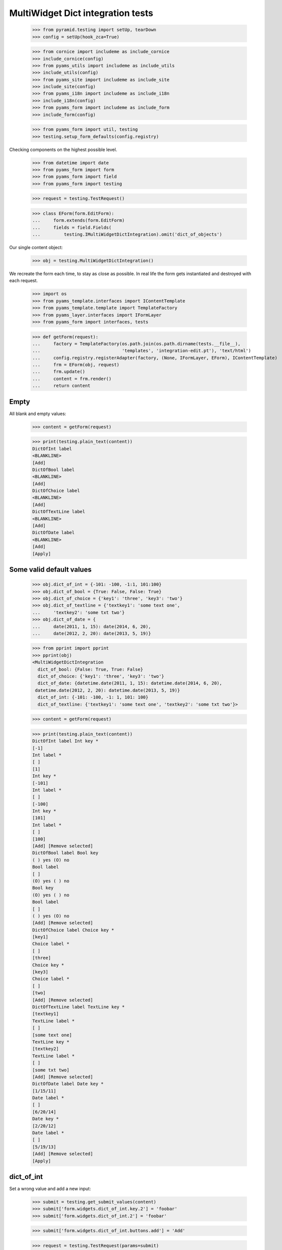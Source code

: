 MultiWidget Dict integration tests
----------------------------------

  >>> from pyramid.testing import setUp, tearDown
  >>> config = setUp(hook_zca=True)

  >>> from cornice import includeme as include_cornice
  >>> include_cornice(config)
  >>> from pyams_utils import includeme as include_utils
  >>> include_utils(config)
  >>> from pyams_site import includeme as include_site
  >>> include_site(config)
  >>> from pyams_i18n import includeme as include_i18n
  >>> include_i18n(config)
  >>> from pyams_form import includeme as include_form
  >>> include_form(config)

  >>> from pyams_form import util, testing
  >>> testing.setup_form_defaults(config.registry)

Checking components on the highest possible level.

  >>> from datetime import date
  >>> from pyams_form import form
  >>> from pyams_form import field
  >>> from pyams_form import testing

  >>> request = testing.TestRequest()

  >>> class EForm(form.EditForm):
  ...     form.extends(form.EditForm)
  ...     fields = field.Fields(
  ...         testing.IMultiWidgetDictIntegration).omit('dict_of_objects')

Our single content object:

  >>> obj = testing.MultiWidgetDictIntegration()

We recreate the form each time, to stay as close as possible.
In real life the form gets instantiated and destroyed with each request.

  >>> import os
  >>> from pyams_template.interfaces import IContentTemplate
  >>> from pyams_template.template import TemplateFactory
  >>> from pyams_layer.interfaces import IFormLayer
  >>> from pyams_form import interfaces, tests

  >>> def getForm(request):
  ...     factory = TemplateFactory(os.path.join(os.path.dirname(tests.__file__),
  ...                               'templates', 'integration-edit.pt'), 'text/html')
  ...     config.registry.registerAdapter(factory, (None, IFormLayer, EForm), IContentTemplate)
  ...     frm = EForm(obj, request)
  ...     frm.update()
  ...     content = frm.render()
  ...     return content

Empty
#####

All blank and empty values:

  >>> content = getForm(request)

  >>> print(testing.plain_text(content))
  DictOfInt label
  <BLANKLINE>
  [Add]
  DictOfBool label
  <BLANKLINE>
  [Add]
  DictOfChoice label
  <BLANKLINE>
  [Add]
  DictOfTextLine label
  <BLANKLINE>
  [Add]
  DictOfDate label
  <BLANKLINE>
  [Add]
  [Apply]

Some valid default values
#########################

  >>> obj.dict_of_int = {-101: -100, -1:1, 101:100}
  >>> obj.dict_of_bool = {True: False, False: True}
  >>> obj.dict_of_choice = {'key1': 'three', 'key3': 'two'}
  >>> obj.dict_of_textline = {'textkey1': 'some text one',
  ...     'textkey2': 'some txt two'}
  >>> obj.dict_of_date = {
  ...     date(2011, 1, 15): date(2014, 6, 20),
  ...     date(2012, 2, 20): date(2013, 5, 19)}

  >>> from pprint import pprint
  >>> pprint(obj)
  <MultiWidgetDictIntegration
    dict_of_bool: {False: True, True: False}
    dict_of_choice: {'key1': 'three', 'key3': 'two'}
    dict_of_date: {datetime.date(2011, 1, 15): datetime.date(2014, 6, 20),
   datetime.date(2012, 2, 20): datetime.date(2013, 5, 19)}
    dict_of_int: {-101: -100, -1: 1, 101: 100}
    dict_of_textline: {'textkey1': 'some text one', 'textkey2': 'some txt two'}>

  >>> content = getForm(request)

  >>> print(testing.plain_text(content))
  DictOfInt label Int key *
  [-1]
  Int label *
  [ ]
  [1]
  Int key *
  [-101]
  Int label *
  [ ]
  [-100]
  Int key *
  [101]
  Int label *
  [ ]
  [100]
  [Add] [Remove selected]
  DictOfBool label Bool key
  ( ) yes (O) no
  Bool label
  [ ]
  (O) yes ( ) no
  Bool key
  (O) yes ( ) no
  Bool label
  [ ]
  ( ) yes (O) no
  [Add] [Remove selected]
  DictOfChoice label Choice key *
  [key1]
  Choice label *
  [ ]
  [three]
  Choice key *
  [key3]
  Choice label *
  [ ]
  [two]
  [Add] [Remove selected]
  DictOfTextLine label TextLine key *
  [textkey1]
  TextLine label *
  [ ]
  [some text one]
  TextLine key *
  [textkey2]
  TextLine label *
  [ ]
  [some txt two]
  [Add] [Remove selected]
  DictOfDate label Date key *
  [1/15/11]
  Date label *
  [ ]
  [6/20/14]
  Date key *
  [2/20/12]
  Date label *
  [ ]
  [5/19/13]
  [Add] [Remove selected]
  [Apply]

dict_of_int
#########

Set a wrong value and add a new input:

  >>> submit = testing.get_submit_values(content)
  >>> submit['form.widgets.dict_of_int.key.2'] = 'foobar'
  >>> submit['form.widgets.dict_of_int.2'] = 'foobar'

  >>> submit['form.widgets.dict_of_int.buttons.add'] = 'Add'

  >>> request = testing.TestRequest(params=submit)

Important is that we get "The entered value is not a valid integer literal."
for "foobar" and a new input.

  >>> content = getForm(request)
  >>> print(testing.plain_text(content,
  ...     './/div[@id="row-form-widgets-dict_of_int"]'))
  DictOfInt label
  <BLANKLINE>
  Int key *
  <BLANKLINE>
  [-1]
  <BLANKLINE>
  Int label *
  <BLANKLINE>
  [ ]
  [1]
  Int key *
  <BLANKLINE>
  [-101]
  <BLANKLINE>
  Int label *
  <BLANKLINE>
  [ ]
  [-100]
  Int key *
  <BLANKLINE>
  The entered value is not a valid integer literal.
  [foobar]
  <BLANKLINE>
  Int label *
  <BLANKLINE>
  The entered value is not a valid integer literal.
  [ ]
  [foobar]
  Int key *
  <BLANKLINE>
  []
  <BLANKLINE>
  Int label *
  <BLANKLINE>
  [ ]
  []
  [Add]
  [Remove selected]

Submit again with the empty field:

  >>> submit = testing.get_submit_values(content)
  >>> request = testing.TestRequest(params=submit)
  >>> content = getForm(request)
  >>> print(testing.plain_text(content,
  ...     './/div[@id="row-form-widgets-dict_of_int"]//div[@class="error"]'))
  Required input is missing.
  Required input is missing.
  The entered value is not a valid integer literal.
  The entered value is not a valid integer literal.

Let's remove some items:

  >>> submit = testing.get_submit_values(content)
  >>> submit['form.widgets.dict_of_int.1.remove'] = '1'
  >>> submit['form.widgets.dict_of_int.3.remove'] = '1'
  >>> submit['form.widgets.dict_of_int.buttons.remove'] = 'Remove selected'
  >>> request = testing.TestRequest(params=submit)
  >>> content = getForm(request)
  >>> print(testing.plain_text(content,
  ...     './/div[@id="row-form-widgets-dict_of_int"]'))
  DictOfInt label
  <BLANKLINE>
  Int key *
  <BLANKLINE>
  Required input is missing.
  []
  <BLANKLINE>
  Int label *
  <BLANKLINE>
  Required input is missing.
  [ ]
  []
  Int key *
  <BLANKLINE>
  [-101]
  <BLANKLINE>
  Int label *
  <BLANKLINE>
  [ ]
  [-100]
  [Add]
  [Remove selected]

  >>> pprint(obj)
  <MultiWidgetDictIntegration
    dict_of_bool: {False: True, True: False}
    dict_of_choice: {'key1': 'three', 'key3': 'two'}
    dict_of_date: {datetime.date(2011, 1, 15): datetime.date(2014, 6, 20),
   datetime.date(2012, 2, 20): datetime.date(2013, 5, 19)}
    dict_of_int: {-101: -100, -1: 1, 101: 100}
    dict_of_textline: {'textkey1': 'some text one', 'textkey2': 'some txt two'}>


dict_of_bool
##########

Add a new input:

  >>> submit = testing.get_submit_values(content)
  >>> submit['form.widgets.dict_of_bool.buttons.add'] = 'Add'
  >>> request = testing.TestRequest(params=submit)

Important is that we get a new input.

  >>> content = getForm(request)
  >>> print(testing.plain_text(content,
  ...     './/div[@id="row-form-widgets-dict_of_bool"]'))
  DictOfBool label Bool key
  ( ) yes (O) no
  Bool label
  [ ]
  (O) yes ( ) no
  Bool key
  (O) yes ( ) no
  Bool label
  [ ]
  ( ) yes (O) no
  Bool key
  ( ) yes ( ) no
  Bool label
  [ ]
  ( ) yes ( ) no
  [Add] [Remove selected]

Submit again with the empty field:

  >>> submit = testing.get_submit_values(content)
  >>> request = testing.TestRequest(params=submit)
  >>> content = getForm(request)
  >>> print(testing.plain_text(content,
  ...     './/div[@id="row-form-widgets-dict_of_bool"]//div[@class="error"]'))
  <BLANKLINE>

Let's remove some items:

  >>> submit = testing.get_submit_values(content)
  >>> submit['form.widgets.dict_of_bool.1.remove'] = '1'
  >>> submit['form.widgets.dict_of_bool.2.remove'] = '1'
  >>> submit['form.widgets.dict_of_bool.buttons.remove'] = 'Remove selected'
  >>> request = testing.TestRequest(params=submit)
  >>> content = getForm(request)
  >>> print(testing.plain_text(content,
  ...     './/div[@id="row-form-widgets-dict_of_bool"]'))
  DictOfBool label Bool key
  ( ) yes ( ) no
  Bool label
  [ ]
  ( ) yes ( ) no
  [Add] [Remove selected]

  >>> pprint(obj)
  <MultiWidgetDictIntegration
    dict_of_bool: {False: True, True: False}
    dict_of_choice: {'key1': 'three', 'key3': 'two'}
    dict_of_date: {datetime.date(2011, 1, 15): datetime.date(2014, 6, 20),
   datetime.date(2012, 2, 20): datetime.date(2013, 5, 19)}
    dict_of_int: {-101: -100, -1: 1, 101: 100}
    dict_of_textline: {'textkey1': 'some text one', 'textkey2': 'some txt two'}>


dict_of_choice
############

Add a new input:

  >>> submit = testing.get_submit_values(content)
  >>> submit['form.widgets.dict_of_choice.buttons.add'] = 'Add'
  >>> request = testing.TestRequest(params=submit)

Important is that we get a new input.

  >>> content = getForm(request)
  >>> print(testing.plain_text(content,
  ...     './/div[@id="row-form-widgets-dict_of_choice"]'))
  DictOfChoice label
  <BLANKLINE>
  Choice key *
  <BLANKLINE>
  [key1]
  <BLANKLINE>
  Choice label *
  <BLANKLINE>
  [ ]
  [three]
  Choice key *
  <BLANKLINE>
  [key3]
  <BLANKLINE>
  Choice label *
  <BLANKLINE>
  [ ]
  [two]
  Choice key *
  <BLANKLINE>
  [[    ]]
  <BLANKLINE>
  Choice label *
  <BLANKLINE>
  [ ]
  [[    ]]
  [Add]
  [Remove selected]

Submit again with the empty field:

  >>> submit = testing.get_submit_values(content)
  >>> request = testing.TestRequest(params=submit)
  >>> content = getForm(request)
  >>> print(testing.plain_text(content,
  ...     './/div[@id="row-form-widgets-dict_of_choice"]//div[@class="error"]'))
  Duplicate key

Let's remove some items:

  >>> submit = testing.get_submit_values(content)
  >>> submit['form.widgets.dict_of_choice.0.remove'] = '1'
  >>> submit['form.widgets.dict_of_choice.1.remove'] = '1'
  >>> submit['form.widgets.dict_of_choice.buttons.remove'] = 'Remove selected'
  >>> request = testing.TestRequest(params=submit)
  >>> content = getForm(request)
  >>> print(testing.plain_text(content,
  ...     './/div[@id="row-form-widgets-dict_of_choice"]'))
  DictOfChoice label
  <BLANKLINE>
  Choice key *
  <BLANKLINE>
  [key3]
  <BLANKLINE>
  Choice label *
  <BLANKLINE>
  [ ]
  [two]
  [Add]
  [Remove selected]

  >>> pprint(obj)
  <MultiWidgetDictIntegration
    dict_of_bool: {False: True, True: False}
    dict_of_choice: {'key1': 'three', 'key3': 'two'}
    dict_of_date: {datetime.date(2011, 1, 15): datetime.date(2014, 6, 20),
   datetime.date(2012, 2, 20): datetime.date(2013, 5, 19)}
    dict_of_int: {-101: -100, -1: 1, 101: 100}
    dict_of_textline: {'textkey1': 'some text one', 'textkey2': 'some txt two'}>


dict_of_textline
##############

Set a wrong value and add a new input:

  >>> submit = testing.get_submit_values(content)
  >>> submit['form.widgets.dict_of_textline.key.0'] = 'foo\nbar'
  >>> submit['form.widgets.dict_of_textline.0'] = 'foo\nbar'

  >>> submit['form.widgets.dict_of_textline.buttons.add'] = 'Add'

  >>> request = testing.TestRequest(params=submit)

Important is that we get "Constraint not satisfied"
for "foo\nbar" and a new input.

  >>> content = getForm(request)
  >>> print(testing.plain_text(content,
  ...     './/div[@id="row-form-widgets-dict_of_textline"]'))
  DictOfTextLine label
  <BLANKLINE>
  TextLine key *
  <BLANKLINE>
  Constraint not satisfied
  [foo
  bar]
  <BLANKLINE>
  TextLine label *
  <BLANKLINE>
  Constraint not satisfied
  [ ]
  [foo
  bar]
  TextLine key *
  <BLANKLINE>
  [textkey2]
  <BLANKLINE>
  TextLine label *
  <BLANKLINE>
  [ ]
  [some txt two]
  TextLine key *
  <BLANKLINE>
  []
  <BLANKLINE>
  TextLine label *
  <BLANKLINE>
  [ ]
  []
  [Add]
  [Remove selected]

Submit again with the empty field:

  >>> submit = testing.get_submit_values(content)
  >>> request = testing.TestRequest(params=submit)
  >>> content = getForm(request)
  >>> print(testing.plain_text(content,
  ...     './/div[@id="row-form-widgets-dict_of_textline"]//div[@class="error"]'))
  Required input is missing.
  Required input is missing.
  Constraint not satisfied
  Constraint not satisfied

Let's remove some items:

  >>> submit = testing.get_submit_values(content)
  >>> submit['form.widgets.dict_of_textline.2.remove'] = '1'
  >>> submit['form.widgets.dict_of_textline.buttons.remove'] = 'Remove selected'
  >>> request = testing.TestRequest(params=submit)
  >>> content = getForm(request)
  >>> print(testing.plain_text(content,
  ...     './/div[@id="row-form-widgets-dict_of_textline"]'))
  DictOfTextLine label
  <BLANKLINE>
  TextLine key *
  <BLANKLINE>
  Required input is missing.
  []
  <BLANKLINE>
  TextLine label *
  <BLANKLINE>
  Required input is missing.
  [ ]
  []
  TextLine key *
  <BLANKLINE>
  Constraint not satisfied
  [foo
  bar]
  <BLANKLINE>
  TextLine label *
  <BLANKLINE>
  Constraint not satisfied
  [ ]
  [foo
  bar]
  [Add]
  [Remove selected]

  >>> pprint(obj)
  <MultiWidgetDictIntegration
    dict_of_bool: {False: True, True: False}
    dict_of_choice: {'key1': 'three', 'key3': 'two'}
    dict_of_date: {datetime.date(2011, 1, 15): datetime.date(2014, 6, 20),
   datetime.date(2012, 2, 20): datetime.date(2013, 5, 19)}
    dict_of_int: {-101: -100, -1: 1, 101: 100}
    dict_of_textline: {'textkey1': 'some text one', 'textkey2': 'some txt two'}>


dict_of_date
##########

Set a wrong value and add a new input:

  >>> submit = testing.get_submit_values(content)
  >>> submit['form.widgets.dict_of_date.key.0'] = 'foobar'
  >>> submit['form.widgets.dict_of_date.0'] = 'foobar'

  >>> submit['form.widgets.dict_of_date.buttons.add'] = 'Add'

  >>> request = testing.TestRequest(params=submit)

Important is that we get "The entered value is not a valid integer literal."
for "foobar" and a new input.

  >>> content = getForm(request)
  >>> print(testing.plain_text(content,
  ...     './/div[@id="row-form-widgets-dict_of_date"]'))
  DictOfDate label
  <BLANKLINE>
  Date key *
  <BLANKLINE>
  [2/20/12]
  <BLANKLINE>
  Date label *
  <BLANKLINE>
  [ ]
  [5/19/13]
  Date key *
  <BLANKLINE>
  The datetime string did not match the pattern 'M/d/yy'.
  [foobar]
  <BLANKLINE>
  Date label *
  <BLANKLINE>
  The datetime string did not match the pattern 'M/d/yy'.
  [ ]
  [foobar]
  Date key *
  <BLANKLINE>
  []
  <BLANKLINE>
  Date label *
  <BLANKLINE>
  [ ]
  []
  [Add]
  [Remove selected]

Submit again with the empty field:

  >>> submit = testing.get_submit_values(content)
  >>> request = testing.TestRequest(params=submit)
  >>> content = getForm(request)
  >>> print(testing.plain_text(content,
  ...     './/div[@id="row-form-widgets-dict_of_date"]//div[@class="error"]'))
  Required input is missing.
  Required input is missing.
  The datetime string did not match the pattern 'M/d/yy'.
  The datetime string did not match the pattern 'M/d/yy'.

And fill in a valid value:

  >>> submit = testing.get_submit_values(content)
  >>> submit['form.widgets.dict_of_date.key.0'] = '5/12/14'
  >>> submit['form.widgets.dict_of_date.0'] = '6/21/14'
  >>> request = testing.TestRequest(params=submit)
  >>> content = getForm(request)
  >>> print(testing.plain_text(content,
  ...     './/div[@id="row-form-widgets-dict_of_date"]'))
  DictOfDate label
  <BLANKLINE>
  Date key *
  <BLANKLINE>
  [2/20/12]
  <BLANKLINE>
  Date label *
  <BLANKLINE>
  [ ]
  [5/19/13]
  Date key *
  <BLANKLINE>
  [5/12/14]
  <BLANKLINE>
  Date label *
  <BLANKLINE>
  [ ]
  [6/21/14]
  Date key *
  <BLANKLINE>
  The datetime string did not match the pattern 'M/d/yy'.
  [foobar]
  <BLANKLINE>
  Date label *
  <BLANKLINE>
  The datetime string did not match the pattern 'M/d/yy'.
  [ ]
  [foobar]
  [Add]
  [Remove selected]

Let's remove some items:

  >>> submit = testing.get_submit_values(content)
  >>> submit['form.widgets.dict_of_date.1.remove'] = '1'
  >>> submit['form.widgets.dict_of_date.buttons.remove'] = 'Remove selected'
  >>> request = testing.TestRequest(params=submit)
  >>> content = getForm(request)
  >>> print(testing.plain_text(content,
  ...     './/div[@id="row-form-widgets-dict_of_date"]'))
  DictOfDate label
  <BLANKLINE>
  Date key *
  <BLANKLINE>
  [2/20/12]
  <BLANKLINE>
  Date label *
  <BLANKLINE>
  [ ]
  [5/19/13]
  Date key *
  <BLANKLINE>
  The datetime string did not match the pattern 'M/d/yy'.
  [foobar]
  <BLANKLINE>
  Date label *
  <BLANKLINE>
  The datetime string did not match the pattern 'M/d/yy'.
  [ ]
  [foobar]
  [Add]
  [Remove selected]

  >>> pprint(obj)
  <MultiWidgetDictIntegration
    dict_of_bool: {False: True, True: False}
    dict_of_choice: {'key1': 'three', 'key3': 'two'}
    dict_of_date: {datetime.date(2011, 1, 15): datetime.date(2014, 6, 20),
   datetime.date(2012, 2, 20): datetime.date(2013, 5, 19)}
    dict_of_int: {-101: -100, -1: 1, 101: 100}
    dict_of_textline: {'textkey1': 'some text one', 'textkey2': 'some txt two'}>

And apply

  >>> submit = testing.get_submit_values(content)
  >>> submit['form.buttons.apply'] = 'Apply'

  >>> request = testing.TestRequest(params=submit)
  >>> content = getForm(request)
  >>> print(testing.plain_text(content))
  There were some errors.* DictOfInt label: Wrong contained type
  * DictOfTextLine label: Constraint not satisfied
  * DictOfDate label: The datetime string did not match the pattern 'M/d/yy'...
  ...

  >>> pprint(obj)
  <MultiWidgetDictIntegration
    dict_of_bool: {False: True, True: False}
    dict_of_choice: {'key1': 'three', 'key3': 'two'}
    dict_of_date: {datetime.date(2011, 1, 15): datetime.date(2014, 6, 20),
   datetime.date(2012, 2, 20): datetime.date(2013, 5, 19)}
    dict_of_int: {-101: -100, -1: 1, 101: 100}
    dict_of_textline: {'textkey1': 'some text one', 'textkey2': 'some txt two'}>

Let's fix the values

  >>> submit = testing.get_submit_values(content)
  >>> submit['form.widgets.dict_of_int.key.1'] = '42'
  >>> submit['form.widgets.dict_of_int.1'] = '43'
  >>> submit['form.widgets.dict_of_textline.0.remove'] = '1'
  >>> submit['form.widgets.dict_of_textline.buttons.remove'] = 'Remove selected'

  >>> request = testing.TestRequest(params=submit)
  >>> content = getForm(request)

  >>> submit = testing.get_submit_values(content)
  >>> submit['form.widgets.dict_of_textline.key.0'] = 'lorem ipsum'
  >>> submit['form.widgets.dict_of_textline.0'] = 'ipsum lorem'
  >>> submit['form.widgets.dict_of_date.key.1'] = '6/25/14'
  >>> submit['form.widgets.dict_of_date.1'] = '7/28/14'
  >>> submit['form.widgets.dict_of_int.key.0'] = '-101'
  >>> submit['form.widgets.dict_of_int.0'] = '-100'
  >>> submit['form.widgets.dict_of_bool.key.0'] = 'false'
  >>> submit['form.widgets.dict_of_bool.0'] = 'true'

  >>> submit['form.buttons.apply'] = 'Apply'

  >>> request = testing.TestRequest(params=submit)
  >>> content = getForm(request)
  >>> print(testing.plain_text(content))
  Data successfully updated...
  ...

  >>> pprint(obj)
  <MultiWidgetDictIntegration
    dict_of_bool: {False: True}
    dict_of_choice: {'key3': 'two'}
    dict_of_date: {datetime.date(2012, 2, 20): datetime.date(2013, 5, 19),
   datetime.date(2014, 6, 25): datetime.date(2014, 7, 28)}
    dict_of_int: {-101: -100, 42: 43}
    dict_of_textline: {'lorem ipsum': 'ipsum lorem'}>

Twisting some keys
##################

Change key values, item values must stick to the new values.

  >>> obj.dict_of_int = {-101: -100, -1:1, 101:100}
  >>> obj.dict_of_bool = {True: False, False: True}
  >>> obj.dict_of_choice = {'key1': 'three', 'key3': 'two'}
  >>> obj.dict_of_textline = {'textkey1': 'some text one',
  ...     'textkey2': 'some txt two'}
  >>> obj.dict_of_date = {
  ...     date(2011, 1, 15): date(2014, 6, 20),
  ...     date(2012, 2, 20): date(2013, 5, 19)}

  >>> request = testing.TestRequest()
  >>> content = getForm(request)

  >>> submit = testing.get_submit_values(content)
  >>> submit['form.widgets.dict_of_int.key.2'] = '42'  # was 101:100
  >>> submit['form.widgets.dict_of_bool.key.0'] = 'true'  # was False:True
  >>> submit['form.widgets.dict_of_bool.key.1'] = 'false'  # was True:False
  >>> submit['form.widgets.dict_of_choice.key.1'] = 'key2'  # was key3: two
  >>> submit['form.widgets.dict_of_choice.key.0'] = 'key3'  # was key1: three
  >>> submit['form.widgets.dict_of_textline.key.1'] = 'lorem'  # was textkey2: some txt two
  >>> submit['form.widgets.dict_of_textline.1'] = 'ipsum'  # was textkey2: some txt two
  >>> submit['form.widgets.dict_of_textline.key.0'] = 'foobar'  # was textkey1: some txt one
  >>> submit['form.widgets.dict_of_date.key.0'] = '6/25/14'  # 11/01/15: 14/06/20

  >>> submit['form.buttons.apply'] = 'Apply'

  >>> request = testing.TestRequest(params=submit)

  >>> content = getForm(request)

  >>> submit = testing.get_submit_values(content)

  >>> pprint(obj)
  <MultiWidgetDictIntegration
    dict_of_bool: {False: False, True: True}
    dict_of_choice: {'key2': 'two', 'key3': 'three'}
    dict_of_date: {datetime.date(2012, 2, 20): datetime.date(2013, 5, 19),
   datetime.date(2014, 6, 25): datetime.date(2014, 6, 20)}
    dict_of_int: {-101: -100, -1: 1, 42: 100}
    dict_of_textline: {'foobar': 'some text one', 'lorem': 'ipsum'}>


Tests cleanup:

  >>> tearDown()
